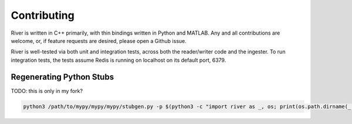 ============
Contributing
============

River is written in C++ primarily, with thin bindings written in Python and MATLAB. Any and all contributions are welcome, or, if feature requests are desired, please open a Github issue.

River is well-tested via both unit and integration tests, across both the reader/writer code and the ingester. To run integration tests, the tests assume Redis is running on localhost on its default port, 6379.

Regenerating Python Stubs
-------------------------
TODO: this is only in my fork?

.. code-block:: bash

  python3 /path/to/mypy/mypy/mypy/stubgen.py -p $(python3 -c "import river as _, os; print(os.path.dirname(_.__file__))") -m river && mv out/river.pyi python/```
